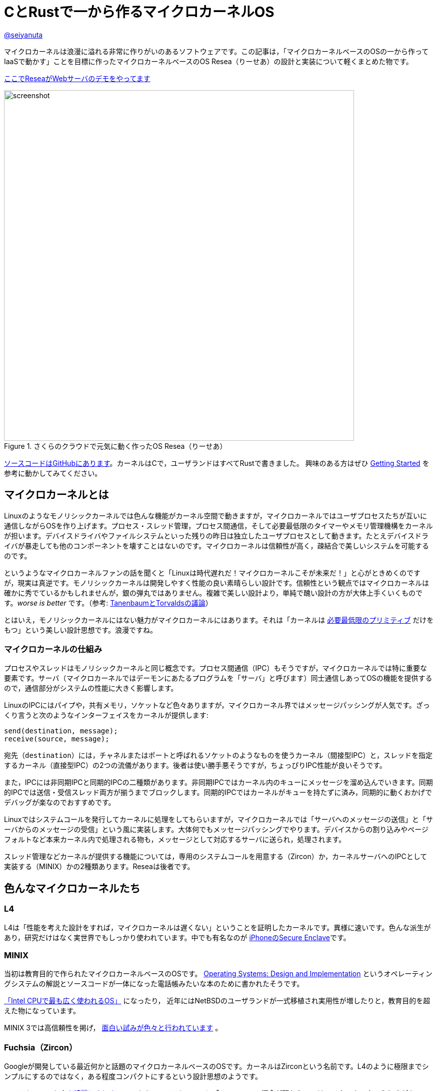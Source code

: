 :icons: font

= CとRustで一から作るマイクロカーネルOS

[.text-center]
https://github.com/seiyanuta[@seiyanuta]

マイクロカーネルは浪漫に溢れる非常に作りがいのあるソフトウェアです。この記事は，「マイクロカーネルベースのOSの一から作ってIaaSで動かす」ことを目標に作ったマイクロカーネルベースのOS Resea（りーせあ）の設計と実装について軽くまとめた物です。

[.text-center]
http://resea-web-server.seiya.me/[ここでReseaがWebサーバのデモをやってます]

.さくらのクラウドで元気に動く作ったOS Resea（りーせあ）
image::images/resea-on-sakura-cloud.png[screenshot, 700, role=text-center]

https://github.com/seiyanuta/resea[ソースコードはGitHubにあります]。カーネルはCで，ユーザランドはすべてRustで書きました。
興味のある方はぜひ https://seiya.me/resea/docs/getting_started.html[Getting Started] を参考に動かしてみてください。

== マイクロカーネルとは
Linuxのようなモノリシックカーネルでは色んな機能がカーネル空間で動きますが，マイクロカーネルではユーザプロセスたちが互いに通信しながらOSを作り上げます。プロセス・スレッド管理，プロセス間通信，そして必要最低限のタイマーやメモリ管理機構をカーネルが担います。デバイスドライバやファイルシステムといった残りの昨日は独立したユーザプロセスとして動きます。たとえデバイスドライバが暴走しても他のコンポーネントを壊すことはないのです。マイクロカーネルは信頼性が高く，疎結合で美しいシステムを可能するのです。

というようなマイクロカーネルファンの話を聞くと「Linuxは時代遅れだ！マイクロカーネルこそが未来だ！」と心がときめくのですが，現実は真逆です。モノリシックカーネルは開発しやすく性能の良い素晴らしい設計です。信頼性という観点ではマイクロカーネルは確かに秀でているかもしれませんが，銀の弾丸ではありません。複雑で美しい設計より，単純で醜い設計の方が大体上手くいくものです。_worse is better_ です。（参考: https://ja.wikipedia.org/wiki/%E3%82%A2%E3%83%B3%E3%83%89%E3%83%AA%E3%83%A5%E3%83%BC%E3%83%BB%E3%82%BF%E3%83%8D%E3%83%B3%E3%83%90%E3%82%A6%E3%83%A0%E3%81%A8%E3%83%AA%E3%83%BC%E3%83%8C%E3%82%B9%E3%83%BB%E3%83%88%E3%83%BC%E3%83%B4%E3%82%A1%E3%83%AB%E3%82%BA%E3%81%AE%E8%AD%B0%E8%AB%96[TanenbaumとTorvaldsの議論]）

とはいえ，モノリシックカーネルにはない魅力がマイクロカーネルにはあります。それは「カーネルは https://ja.wikipedia.org/wiki/%E6%A9%9F%E6%A7%8B%E3%81%A8%E6%96%B9%E9%87%9D%E3%81%AE%E5%88%86%E9%9B%A2[必要最低限のプリミティブ] だけをもつ」という美しい設計思想です。浪漫ですね。

=== マイクロカーネルの仕組み
プロセスやスレッドはモノリシックカーネルと同じ概念です。プロセス間通信（IPC）もそうですが，マイクロカーネルでは特に重要な要素です。サーバ（マイクロカーネルではデーモンにあたるプログラムを「サーバ」と呼びます）同士通信しあってOSの機能を提供するので，通信部分がシステムの性能に大きく影響します。

LinuxのIPCにはパイプや，共有メモリ，ソケットなど色々ありますが，マイクロカーネル界ではメッセージパッシングが人気です。ざっくり言うと次のようなインターフェイスをカーネルが提供します:

```c
send(destination, message);
receive(source, message);
```

宛先（`destination`）には，チャネルまたはポートと呼ばれるソケットのようなものを使うカーネル（間接型IPC）と，スレッドを指定するカーネル（直接型IPC）の2つの流儀があります。後者は使い勝手悪そうですが，ちょっぴりIPC性能が良いそうです。

また，IPCには非同期IPCと同期的IPCの二種類があります。非同期IPCではカーネル内のキューにメッセージを溜め込んでいきます。同期的IPCでは送信・受信スレッド両方が揃うまでブロックします。同期的IPCではカーネルがキューを持たずに済み，同期的に動くおかげでデバッグが楽なのでおすすめです。

Linuxではシステムコールを発行してカーネルに処理をしてもらいますが，マイクロカーネルでは「サーバへのメッセージの送信」と「サーバからのメッセージの受信」という風に実装します。大体何でもメッセージパッシングでやります。デバイスからの割り込みやページフォルトなど本来カーネル内で処理される物も，メッセージとして対応するサーバに送られ，処理されます。

スレッド管理などカーネルが提供する機能については，専用のシステムコールを用意する（Zircon）か，カーネルサーバへのIPCとして実装する（MINIX）かの2種類あります。Reseaは後者です。

== 色んなマイクロカーネルたち
=== L4
L4は「性能を考えた設計をすれば，マイクロカーネルは遅くない」ということを証明したカーネルです。異様に速いです。色んな派生があり，研究だけはなく実世界でもしっかり使われています。中でも有名なのが https://support.apple.com/en-us/HT209632[iPhoneのSecure Enclave]です。

=== MINIX
当初は教育目的で作られたマイクロカーネルベースのOSです。 https://en.wikipedia.org/wiki/Operating_Systems:_Design_and_Implementation[Operating Systems: Design and Implementation] というオペレーティングシステムの解説とソースコードが一体になった電話帳みたいな本のために書かれたそうです。

https://www.cs.vu.nl/~ast/intel/[「Intel CPUで最も広く使われるOS」] になったり，
近年にはNetBSDのユーザランドが一式移植され実用性が増したりと，教育目的を超えた物になっています。

MINIX 3では高信頼性を掲げ， https://wiki.minix3.org/doku.php?id=publications[面白い試みが色々と行われています] 。

=== Fuchsia（Zircon）
Googleが開発している最近何かと話題のマイクロカーネルベースのOSです。カーネルはZirconという名前です。L4のように極限までシンプルにするのではなく，ある程度コンパクトにするという設計思想のようです。

https://fuchsia.dev/fuchsia-src/reference/syscalls[システムコールも中々綺麗にまとまっています]。システムコールに「ファイル」の概念が現れないのはマイクロカーネルらしさがあって面白いですね。個人的にはコードが読みやすく，システムコール体系も綺麗で結構好みです。今後の発展が楽しみですね。

== 設計
.Reseaのざっくりした仕組み
image::images/resea-architecture.png[architecture, 700, role=text-center]

せっかく一から作るので，Unix互換は目指さず綺麗でシンプルな「マイクロカーネルらしさ」を感じられるOSを作ることにします。具体的には，Unixの「全てはファイル」に倣って「全てはメッセージパッシング」を設計の根幹としました。つまり，ファイルの読み書きからページフォルトの処理まで全てメッセージパッシングで実現します。

=== メッセージパッシング
Reseaのメッセージパッシングは同期的かつ間接型です。Reseaでは一つのメッセージに3つのデータ（ペイロード）を設定できます：

* インライン（inline）ペイロード: 単純にコピーされるデータ。
* ページ (page) ペイロード: メモリページの移譲。指定された仮想アドレスの物理メモリページを，指定ページ数だけ移譲する。
* チャネル（channel）ペイロード: チャネルの移譲。

ページ・チャネルペイロードはそれぞれを送信先プロセスに移す `move` 操作です。共有できません。各物理ページはどれか一つだけのプロセスが所持しています。なので，Reseaでは共有メモリを実装できません。意地でもメッセージパッシングします。

=== システムコール
Reseaはメッセージパッシング以外に何も出来ない美しいシステムコール体系です。

* `cid_t open(void);`
  - チャネルの作成
* `error_t close(cid_t ch);`
  - チャネルの削除
* `error_t link(cid_t ch1, cid_t ch2);`
  - チャネルの接続
* `error_t transfer(cid_t src, cid_t dst);`
  - `src` チャネル宛のメッセージを `dst` へ転送するようにする
* `error_t ipc(cid_t ch, int syscall);`
  - メッセージの送信と受信
* `error_t notify(cid_t ch, notification_t notification);`
  - notificationの送信。Unixのシグナルみたいなやつ。ブロックしない。

詳細な設計に興味がある人は， https://seiya.me/resea/docs/[ドキュメント]を読んでください。

== 実装（カーネル）
「Rustで書かれたカーネル」という謳い文句にはとても惹かれるものがあります。当初はカーネルをRustで書いていましたが途中で辞めました。というのも，Rustはマイクロカーネルを書くのには向いていない気がするのです:

* マイクロカーネルはコンテキストスイッチといった `unsafe` な操作の塊であり，普通にRustで書いても単に複雑になるだけ。
* 抽象化によって処理が隠れてしまう。どういう処理を行うのか明示的にしたい。RAIIをしたくない。メモリ割り当ての失敗もpanicせずエラーとして伝搬したい。
* 抽象化がないと辛いと感じるほど，マイクロカーネルは大きくないし複雑でもない。

ここで強調しておきたいのはRustという言語に問題があるという話ではなく，使い方の問題であるということです。「いつも」の使い方では上手くいかないということです。

というわけで，ユーザランドは全てRustですがカーネルはC言語で書くことにしました。C言語は機能も標準ライブラリも今どきの言語に比べて貧弱ですが，マイクロカーネルのようなベアメタルで動く小さなプログラムを書くには今もなお（多分いつまでも）最適な言語です。

結局，カーネルは5回くらい書き直しました。書き直す過程で色んな知見を得られましたが， https://doi.org/10.1145/2517349.2522720[得られた知見はみんなこの論文にまとまってありました]。先人はやはり偉大ですね。

== 実装（ユーザランド）
メモリ管理サーバ，TCP/IP，FAT32ファイルシステム，IDE（ハードディスク）ドライバ，e1000（ネットワークカード）ドライバ，キーボードドライバ，シェルを実装しました。それぞれ独立したユーザプロセスとして動きます。

ユーザランドはRustで実装することで，C言語でよくある厄介なバグに悩まされることがなくなりました。適当に書いてもしっかり動いてくれます。カーネルはよく逆アセンブリを読みながら厄介なバグを直していましたが，Rustで書いたユーザランドは全くその必要がありませんでした。書いている人間は同じなのに言語が違うだけでここまで変わるというのはすごいです。Cに比べフットプリントやビルド時間が増加するデメリットはありますが，その代償を払う価値は十分あると感じました。

== さくらのクラウドへデプロイ
.さくらのクラウドで元気に動いている様子（再掲）
image::images/resea-on-sakura-cloud.png[screenshot, 700, role=text-center]

ようやく目標の「作ったOSのHTTPサーバをIaaSで動かす」です。今回はさくらのクラウドを使いました。何故かe1000とvirtio-netを選べるという非常に魅力的な機能と，課金体系と設定が分かりやすくポンコツTCP/IP実装が暴走してもクラウド破産しにくいという面から選びました。

KVMのはずなのでそのまま動くだろうと楽観視していましたが，現実は厳しいものでした。飛び交うARPパケットでメモリを使い果たしたり（実装が悪い），何も表示せずカーネルパニックを起こしていたりと，手元の環境では再現しないバグに立ち向かう日々を送る羽目になりました。おかげで勘デバッグ能力が上がりました。

それはそうと，さくらのクラウドで一つ不思議な挙動がありました。何故か一つ目のDHCP DISCOVERを返信してもらえないのです。後ほど再送すると返信してもらえます。ぽんこつe1000デバイスドライバが原因なのか起動が速すぎるのが原因なのか分かりませんが，後者だったら面白いですね。

http://resea-web-server.seiya.me/[ここでデモが動いています]。運が良ければReseaがWebページを返してくれます。

== IPC fastpath
マイクロカーネルのメッセージパッシングには「よくあるケース」があります。クライアントプロセスは，リクエストを「送信」してレスポンスを「受信」するという送受信操作がメインです。メッセージの内容にページやチャネルはあまり使われず，大抵は普通のデータ（整数型一つとか）だけ入っています。また，宛先チャネルでは大抵スレッドが既に受信状態で待っています。

このようなよくあるケースに特化したIPC実装（IPC fastpath）を加えることで，性能向上を図るというのがマイクロカーネルで見られます。面白そうなのでReseaにも実装してみました。

マイクロベンチマークとして，round-trip IPCを測ってみました。空のメッセージを送って空のメッセージを受け取るまでの処理にかかるCPUサイクル数を測るものです。ただしこれはマイクロカーネル界の https://en.wikipedia.org/wiki/Speedrun#Completion[Any%] みたいなもので，システム全体の性能は全く別の話です。参考までに https://web.archive.org/web/20181021080452/https://sel4.systems/About/Performance/home.pml[seL4のベンチマーク]では，筆者の理解が正しければround-trip IPCに 468 + 484 = 952サイクル かかっています。（ただし，彼らの具体的なベンチマーク設定が分からないので一概には言えません）

.Round-trip IPCベンチマーク
|===
| カーネル | CPUサイクル数 | ベンチマーク環境

| Resea (IPC fastpathなし) | 2246 | Intel Core i5-2467M SandyBridge
| Resea (IPC fastpathあり) | 1683 | Intel Core i5-2467M SandyBridge
| https://web.archive.org/web/20181021080452/https://sel4.systems/About/Performance/home.pml[seL4] | 952 | SkyLake 3.4GHz
|===

Reseaの結果は上の表の通りになりました。fastpathだとまあまあ早くなるみたいですが，seL4の方が速いですね。ただ， https://fuchsia.dev/fuchsia-src/development/benchmarking/microbenchmarks[どうやらFuchsia（Zircon）には勝っている]ようなので第2世代マイクロカーネルを名乗れる性能はあるのではないでしょうか。（これも具体的なベンチマーク設定が分からないので参考程度ですが）

https://github.com/seiyanuta/resea/blob/423da39e39fc85db4c38f68c67a0c6015ca0700e/kernel/ipc.c#L325-L405[IPC fastpathの実装はここにあります]。すっきりしているのでお気に入りです。 https://github.com/seL4/seL4/blob/master/src/fastpath/fastpath.c[seL4のIPC fastpath] よりシンプルなのにベンチマークに負けているのは納得いかないですが，たぶんReseaの方はキャッシュメモリを上手く使えていないのでしょう。

== デバッグに便利だったもの
=== Bochs
Bochsはx86_64 CPUエミュレータです。QEMUやVirtualBoxみたいなやつです。かなり遅いので普段はQEMUを使いますが，例外処理やコンテキストスイッチといったカーネルのコアの実装をする時には手放せないエミュレータです。`xchg bx, bx` という何もしない命令をブレークポイントとして認識してくれるので，デバッグしたい部分にこの命令を置いて，そこからステップ実行しながら処理を追っていく...ということをよくやりました。

=== Wireshark
.Wiresharkで見るメッセージパッシング
image::images/wireshark-for-resea.png[wireshark for resea protocol,700,role=text-center]

WiresharkはTCP/IPのパケットキャプチャを読むやつとして有名ですが，BluetoothやUSBといったものまで扱える汎用プロトコルアナライザーです。Luaプラグインで https://wiki.wireshark.org/HowToDissectAnything[何にでも対応が可能です]。そこで，Reseaのメッセージパッシング用プラグインを書いて使っていました。当初は頑張ってカーネルログを読んでいましたが，Wiresharkのおかげでましになりました。色分けされているだけでも分かりやすさが段違いですね。

=== Stack canary と .stack_sizes
カーネル開発の中で一番苦しんだバグが「カーネルスタックを使い切りスタックの先にあるスレッド構造体を部分的に破壊し，全く別のところでありえない動作を引き起こす」というバグでした。「何もしてないのに壊れた」状態でした。スタックは程よく余裕のあるサイズを割り当てたり，使い切ったらページフォルトが起きるようにしたりするものでしょうが，Reseaカーネルでは実装をできるだけシンプルにするためにケチって1ページ分（4KiB）しか割り当てないのです。

カーネルスタックの底にcanary値を書き込んでおいて時折その値が変わっていないか実行時にチェックしたり，間違ってスタックを大量消費しているコードが無いかをビルド時にチェック（ https://doc.rust-lang.org/beta/unstable-book/compiler-flags/emit-stack-sizes.html[`.stack_sizes`] ）したりすることでスタックを使い切るバグに気づけるようになりました。

=== Sanitizers
基本的にカーネルは何でもできるので，おかしい動作をしてもそのまま実行されてしまいます。Cで書くとなおさら色んなバグが隠れてしまいます。

そこで，未定義動作やdouble-freeのようなメモリ関連のバグを実行時に検出してくれるSanitizerというコンパイラの機能を使っていました。特に https://clang.llvm.org/docs/UndefinedBehaviorSanitizer.html[UBSan] は何度も気づきにくいバグを教えてくれました。

== まとめ
初めてHTTPサーバがさくらのクラウドで動いた時には筆舌に尽くしがたい感動がありました。作ったOSがインターネットの一員になったのです。

行数は空行やコメント行を含めて，カーネルが約5000行（コア部分は3000行），そしてユーザランドが約4500行になりました。
ReseaはUnix互換性を提供しないことで，MINIXよりシンプルかつコンパクトで読みやすい物ができたと思っています。

次は「自作マイクロカーネルOS on 自作キーボード」をやってみたいですね。
